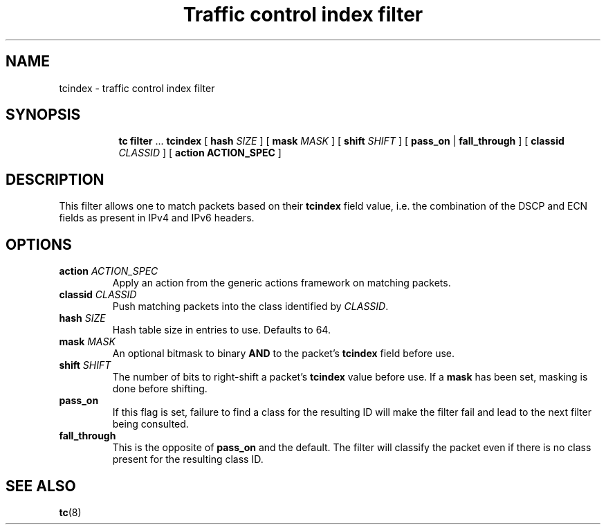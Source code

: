 .TH "Traffic control index filter" 8 "21 Oct 2015" "iproute2" "Linux"

.SH NAME
tcindex \- traffic control index filter
.SH SYNOPSIS
.in +8
.ti -8
.BR tc " " filter " ... " tcindex " [ " hash
.IR SIZE " ] [ "
.B mask
.IR MASK " ] [ "
.B shift
.IR SHIFT " ] [ "
.BR pass_on " | " fall_through " ] [ " classid
.IR CLASSID " ] [ "
.B action
.BR ACTION_SPEC " ]"
.SH DESCRIPTION
This filter allows one to match packets based on their
.B tcindex
field value, i.e. the combination of the DSCP and ECN fields as present in IPv4
and IPv6 headers.
.SH OPTIONS
.TP
.BI action " ACTION_SPEC"
Apply an action from the generic actions framework on matching packets.
.TP
.BI classid " CLASSID"
Push matching packets into the class identified by
.IR CLASSID .
.TP
.BI hash " SIZE"
Hash table size in entries to use. Defaults to 64.
.TP
.BI mask " MASK"
An optional bitmask to binary
.BR AND " to the packet's " tcindex
field before use.
.TP
.BI shift " SHIFT"
The number of bits to right-shift a packet's
.B tcindex
value before use. If a
.B mask
has been set, masking is done before shifting.
.TP
.B pass_on
If this flag is set, failure to find a class for the resulting ID will make the
filter fail and lead to the next filter being consulted.
.TP
.B fall_through
This is the opposite of
.B pass_on
and the default. The filter will classify the packet even if there is no class
present for the resulting class ID.

.SH SEE ALSO
.BR tc (8)
